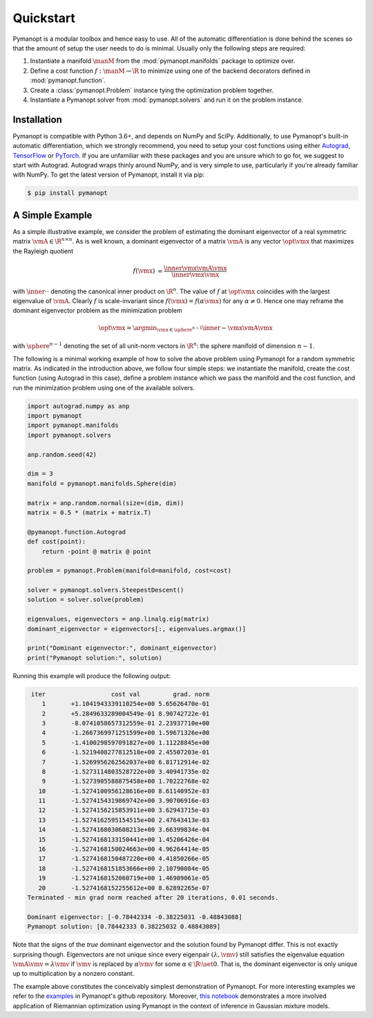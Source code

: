 Quickstart
==========

Pymanopt is a modular toolbox and hence easy to use.
All of the automatic differentiation is done behind the scenes so that the
amount of setup the user needs to do is minimal.
Usually only the following steps are required:

#. Instantiate a manifold :math:`\manM` from the :mod:`pymanopt.manifolds`
   package to optimize over.
#. Define a cost function :math:`f:\manM \to \R` to minimize using one of the
   backend decorators defined in :mod:`pymanopt.function`.
#. Create a :class:`pymanopt.Problem` instance tying the
   optimization problem together.
#. Instantiate a Pymanopt solver from :mod:`pymanopt.solvers` and run it on the
   problem instance.

Installation
------------

Pymanopt is compatible with Python 3.6+, and depends on NumPy and SciPy.
Additionally, to use Pymanopt's built-in automatic differentiation, which we
strongly recommend, you need to setup your cost functions using either
`Autograd <https://github.com/HIPS/autograd>`_, `TensorFlow
<https://www.tensorflow.org>`_ or `PyTorch <http://www.pytorch.org/>`_.
If you are unfamiliar with these packages and you are unsure which to go for,
we suggest to start with Autograd.
Autograd wraps thinly around NumPy, and is very simple to use, particularly if
you're already familiar with NumPy.
To get the latest version of Pymanopt, install it via pip:

.. code-block:: bash

    $ pip install pymanopt

A Simple Example
----------------

As a simple illustrative example, we consider the problem of estimating the
dominant eigenvector of a real symmetric matrix :math:`\vmA \in \R^{n \times
n}`.
As is well known, a dominant eigenvector of a matrix :math:`\vmA` is any vector
:math:`\opt{\vmx}` that maximizes the Rayleigh quotient

.. math::

    \begin{align*}
        f(\vmx) &= \frac{\inner{\vmx}{\vmA\vmx}}{\inner{\vmx}{\vmx}}
    \end{align*}

with :math:`\inner{\cdot}{\cdot}` denoting the canonical inner product on
:math:`\R^n`.
The value of :math:`f` at :math:`\opt{\vmx}` coincides with the largest
eigenvalue of :math:`\vmA`.
Clearly :math:`f` is scale-invariant since :math:`f(\vmx) = f(\alpha\vmx)` for
any :math:`\alpha \neq 0`.
Hence one may reframe the dominant eigenvector problem as the minimization
problem

.. math::

    \begin{align*}
        \opt{\vmx} = \argmin_{\vmx \in \sphere^{n-1}}\inner{-\vmx}{\vmA\vmx}
    \end{align*}

with :math:`\sphere^{n-1}` denoting the set of all unit-norm vectors in
:math:`\R^n`: the sphere manifold of dimension :math:`n-1`.

The following is a minimal working example of how to solve the above problem
using Pymanopt for a random symmetric matrix.
As indicated in the introduction above, we follow four simple steps: we
instantiate the manifold, create the cost function (using Autograd in this
case), define a problem instance which we pass the manifold and the cost
function, and run the minimization problem using one of the available solvers.

.. code-block:: python

    import autograd.numpy as anp
    import pymanopt
    import pymanopt.manifolds
    import pymanopt.solvers

    anp.random.seed(42)

    dim = 3
    manifold = pymanopt.manifolds.Sphere(dim)

    matrix = anp.random.normal(size=(dim, dim))
    matrix = 0.5 * (matrix + matrix.T)

    @pymanopt.function.Autograd
    def cost(point):
        return -point @ matrix @ point

    problem = pymanopt.Problem(manifold=manifold, cost=cost)

    solver = pymanopt.solvers.SteepestDescent()
    solution = solver.solve(problem)

    eigenvalues, eigenvectors = anp.linalg.eig(matrix)
    dominant_eigenvector = eigenvectors[:, eigenvalues.argmax()]

    print("Dominant eigenvector:", dominant_eigenvector)
    print("Pymanopt solution:", solution)

Running this example will produce the following output:

.. code-block:: bash

     iter		   cost val	    grad. norm
        1	+1.1041943339110254e+00	5.65626470e-01
        2	+5.2849633289004549e-01	8.90742722e-01
        3	-8.0741058657312559e-01	2.23937710e+00
        4	-1.2667369971251599e+00	1.59671326e+00
        5	-1.4100298597091827e+00	1.11228845e+00
        6	-1.5219408277812518e+00	2.45507203e-01
        7	-1.5269956262562037e+00	6.81712914e-02
        8	-1.5273114803528722e+00	3.40941735e-02
        9	-1.5273905588875458e+00	1.70222768e-02
       10	-1.5274100956128616e+00	8.61140952e-03
       11	-1.5274154319869742e+00	3.90706916e-03
       12	-1.5274156215853911e+00	3.62943715e-03
       13	-1.5274162595154515e+00	2.47643413e-03
       14	-1.5274168030608213e+00	3.66399834e-04
       15	-1.5274168133150441e+00	1.45206426e-04
       16	-1.5274168150024663e+00	4.96264414e-05
       17	-1.5274168150487220e+00	4.41850266e-05
       18	-1.5274168151853666e+00	2.10790084e-05
       19	-1.5274168152060719e+00	1.46909061e-05
       20	-1.5274168152255612e+00	8.62892265e-07
    Terminated - min grad norm reached after 20 iterations, 0.01 seconds.

    Dominant eigenvector: [-0.78442334 -0.38225031 -0.48843088]
    Pymanopt solution: [0.78442333 0.38225032 0.48843089]

Note that the signs of the *true* dominant eigenvector and the solution found
by Pymanopt differ.
This is not exactly surprising though.
Eigenvectors are not unique since every eigenpair :math:`(\lambda, \vmv)` still
satisfies the eigenvalue equation :math:`\vmA \vmv = \lambda \vmv` if
:math:`\vmv` is replaced by :math:`\alpha \vmv` for some :math:`\alpha \in \R
\setminus \set{0}`.
That is, the dominant eigenvector is only unique up to multiplication by a
nonzero constant.

The example above constitutes the conceivably simplest demonstration of
Pymanopt.
For more interesting examples we refer to the `examples
<https://github.com/pymanopt/pymanopt/tree/master/examples>`_ in Pymanopt's
github repository.
Moreover, `this notebook <examples/notebooks/mixture_of_gaussians.ipynb>`_
demonstrates a more involved application of Riemannian optimization using
Pymanopt in the context of inference in Gaussian mixture models.
